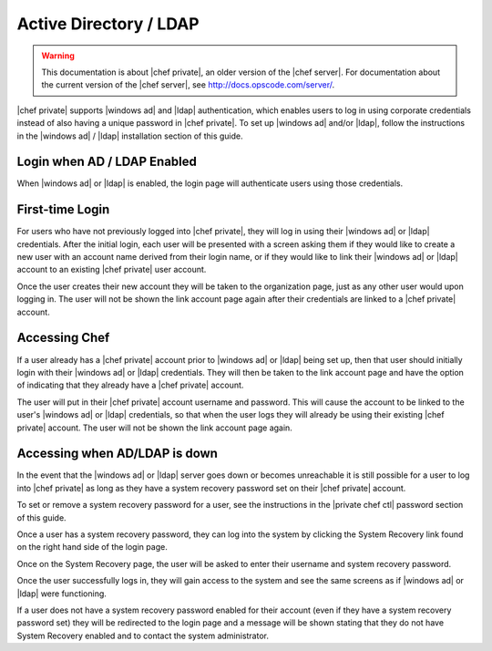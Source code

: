 =====================================================
Active Directory / LDAP
=====================================================

.. warning:: This documentation is about |chef private|, an older version of the |chef server|. For documentation about the current version of the |chef server|, see http://docs.opscode.com/server/.

|chef private| supports |windows ad| and |ldap| authentication, which enables users to log in using corporate credentials instead of also having a unique password in |chef private|. To set up |windows ad| and/or |ldap|, follow the instructions in the |windows ad| / |ldap| installation section of this guide.

Login when AD / LDAP Enabled
=====================================================
When |windows ad| or |ldap| is enabled, the login page will authenticate users using those credentials.

.. image:: ../../images_private_chef/private_chef_1x_ad_ldap_login.png 

First-time Login
=====================================================
For users who have not previously logged into |chef private|, they will log in using their |windows ad| or |ldap| credentials. After the initial login, each user will be presented with a screen asking them if they would like to create a new user with an account name derived from their login name, or if they would like to link their |windows ad| or |ldap| account to an existing |chef private| user account.

.. image:: ../../images_private_chef/private_chef_1x_link_new_account.png 

Once the user creates their new account they will be taken to the organization page, just as any other user would upon logging in. The user will not be shown the link account page again after their credentials are linked to a |chef private| account.

Accessing Chef
=====================================================
If a user already has a |chef private| account prior to |windows ad| or |ldap| being set up, then that user should initially login with their |windows ad| or |ldap| credentials. They will then be taken to the link account page and have the option of indicating that they already have a |chef private| account.

.. image:: ../../images_private_chef/private_chef_1x_link_existing_account.png 

The user will put in their |chef private| account username and password. This will cause the account to be linked to the user's |windows ad| or |ldap| credentials, so that when the user logs they will already be using their existing |chef private| account. The user will not be shown the link account page again.

Accessing when AD/LDAP is down
=====================================================
In the event that the |windows ad| or |ldap| server goes down or becomes unreachable it is still possible for a user to log into |chef private| as long as they have a system recovery password set on their |chef private| account.

To set or remove a system recovery password for a user, see the instructions in the |private chef ctl| password section of this guide.

Once a user has a system recovery password, they can log into the system by clicking the System Recovery link found on the right hand side of the login page.

.. image:: ../../images_private_chef/private_chef_1x_system_recovery_link.png 

Once on the System Recovery page, the user will be asked to enter their username and system recovery password.

.. image:: ../../images_private_chef/private_chef_1x_system_recovery.png 

Once the user successfully logs in, they will gain access to the system and see the same screens as if |windows ad| or |ldap| were functioning.

If a user does not have a system recovery password enabled for their account (even if they have a system recovery password set) they will be redirected to the login page and a message will be shown stating that they do not have System Recovery enabled and to contact the system administrator.
